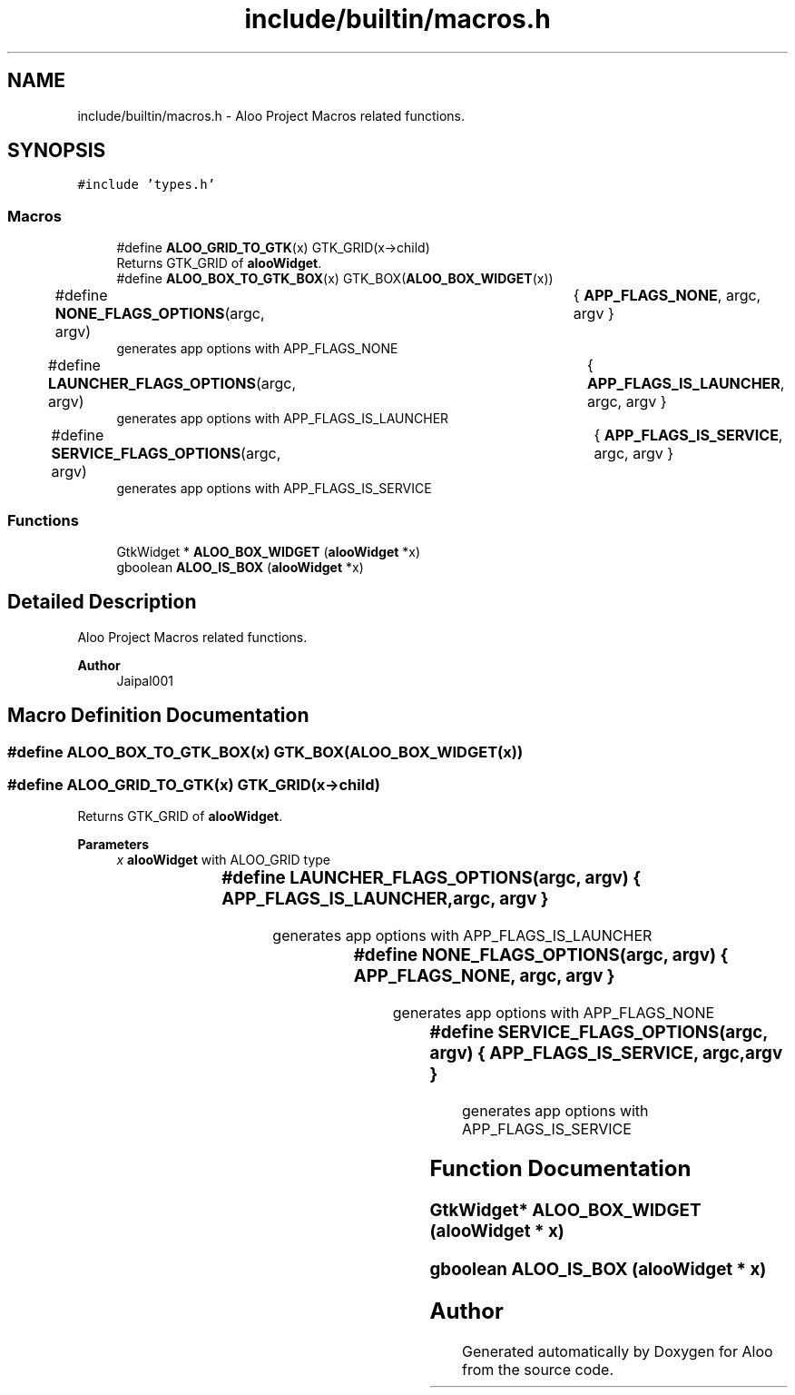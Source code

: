 .TH "include/builtin/macros.h" 3 "Tue Sep 3 2024" "Version 1.0" "Aloo" \" -*- nroff -*-
.ad l
.nh
.SH NAME
include/builtin/macros.h \- Aloo Project Macros related functions\&.  

.SH SYNOPSIS
.br
.PP
\fC#include 'types\&.h'\fP
.br

.SS "Macros"

.in +1c
.ti -1c
.RI "#define \fBALOO_GRID_TO_GTK\fP(x)   GTK_GRID(x\->child)"
.br
.RI "Returns GTK_GRID of \fBalooWidget\fP\&. "
.ti -1c
.RI "#define \fBALOO_BOX_TO_GTK_BOX\fP(x)   GTK_BOX(\fBALOO_BOX_WIDGET\fP(x))"
.br
.ti -1c
.RI "#define \fBNONE_FLAGS_OPTIONS\fP(argc,  argv)   	{ \fBAPP_FLAGS_NONE\fP, argc, argv }"
.br
.RI "generates app options with APP_FLAGS_NONE "
.ti -1c
.RI "#define \fBLAUNCHER_FLAGS_OPTIONS\fP(argc,  argv)   	{ \fBAPP_FLAGS_IS_LAUNCHER\fP, argc, argv }"
.br
.RI "generates app options with APP_FLAGS_IS_LAUNCHER "
.ti -1c
.RI "#define \fBSERVICE_FLAGS_OPTIONS\fP(argc,  argv)   	{ \fBAPP_FLAGS_IS_SERVICE\fP, argc, argv }"
.br
.RI "generates app options with APP_FLAGS_IS_SERVICE "
.in -1c
.SS "Functions"

.in +1c
.ti -1c
.RI "GtkWidget * \fBALOO_BOX_WIDGET\fP (\fBalooWidget\fP *x)"
.br
.ti -1c
.RI "gboolean \fBALOO_IS_BOX\fP (\fBalooWidget\fP *x)"
.br
.in -1c
.SH "Detailed Description"
.PP 
Aloo Project Macros related functions\&. 


.PP
\fBAuthor\fP
.RS 4
Jaipal001 
.RE
.PP

.SH "Macro Definition Documentation"
.PP 
.SS "#define ALOO_BOX_TO_GTK_BOX(x)   GTK_BOX(\fBALOO_BOX_WIDGET\fP(x))"

.SS "#define ALOO_GRID_TO_GTK(x)   GTK_GRID(x\->child)"

.PP
Returns GTK_GRID of \fBalooWidget\fP\&. 
.PP
\fBParameters\fP
.RS 4
\fIx\fP \fBalooWidget\fP with ALOO_GRID type 
.RE
.PP

.SS "#define LAUNCHER_FLAGS_OPTIONS(argc, argv)   	{ \fBAPP_FLAGS_IS_LAUNCHER\fP, argc, argv }"

.PP
generates app options with APP_FLAGS_IS_LAUNCHER 
.SS "#define NONE_FLAGS_OPTIONS(argc, argv)   	{ \fBAPP_FLAGS_NONE\fP, argc, argv }"

.PP
generates app options with APP_FLAGS_NONE 
.SS "#define SERVICE_FLAGS_OPTIONS(argc, argv)   	{ \fBAPP_FLAGS_IS_SERVICE\fP, argc, argv }"

.PP
generates app options with APP_FLAGS_IS_SERVICE 
.SH "Function Documentation"
.PP 
.SS "GtkWidget* ALOO_BOX_WIDGET (\fBalooWidget\fP * x)"

.SS "gboolean ALOO_IS_BOX (\fBalooWidget\fP * x)"

.SH "Author"
.PP 
Generated automatically by Doxygen for Aloo from the source code\&.
